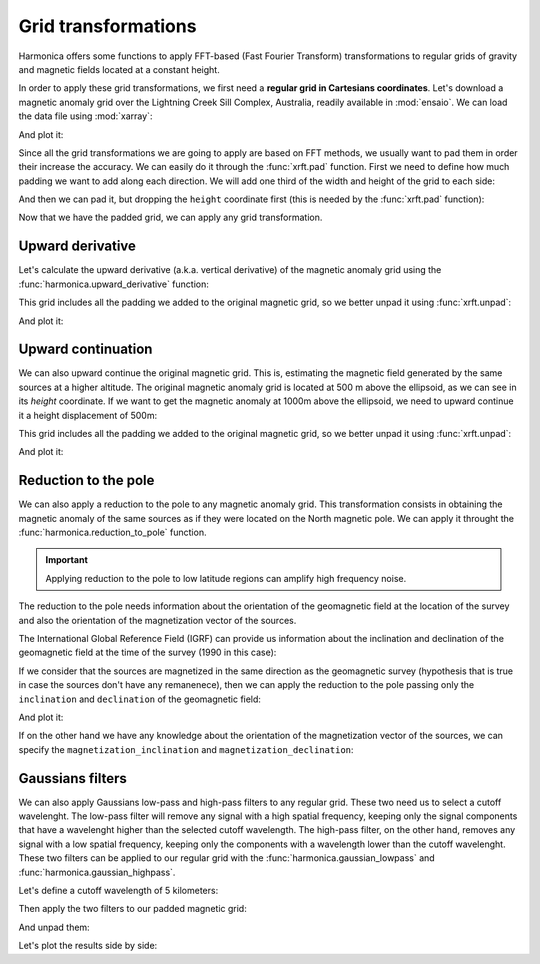 .. _transformations:

Grid transformations
====================

Harmonica offers some functions to apply FFT-based (Fast Fourier Transform)
transformations to regular grids of gravity and magnetic fields located at
a constant height.

In order to apply these grid transformations, we first need a **regular grid in
Cartesians coordinates**.
Let's download a magnetic anomaly grid over the Lightning Creek Sill Complex,
Australia, readily available in :mod:`ensaio`.
We can load the data file using :mod:`xarray`:

.. jupyter-execute::

    import ensaio
    import xarray as xr

    fname = ensaio.fetch_lightning_creek_magnetic(version=1)
    magnetic_grid = xr.load_dataarray(fname)
    magnetic_grid

And plot it:

.. jupyter-execute::

    import matplotlib.pyplot as plt

    tmp = magnetic_grid.plot(cmap="seismic", center=0, add_colorbar=False)
    plt.gca().set_aspect("equal")
    plt.title("Magnetic anomaly")
    plt.colorbar(tmp, label="nT")
    plt.show()

.. seealso::

   In case we have a regular grid defined in geographic coordinates (longitude,
   latitude) we can project them to Cartesian coordinates using the
   :func:`verde.project_grid` function and a map projection like the ones
   available in :mod:`pyproj`.

Since all the grid transformations we are going to apply are based on FFT
methods, we usually want to pad them in order their increase the accuracy.
We can easily do it through the :func:`xrft.pad` function.
First we need to define how much padding we want to add along each direction.
We will add one third of the width and height of the grid to each side:

.. jupyter-execute::

    pad_width = {
        "easting": magnetic_grid.easting.size // 3,
        "northing": magnetic_grid.northing.size // 3,
    }

And then we can pad it, but dropping the ``height`` coordinate first (this is
needed by the :func:`xrft.pad` function):

.. jupyter-execute::

    import xrft

    magnetic_grid_no_height = magnetic_grid.drop_vars("height")
    magnetic_grid_padded = xrft.pad(magnetic_grid_no_height, pad_width)
    magnetic_grid_padded

Now that we have the padded grid, we can apply any grid transformation.


Upward derivative
-----------------

Let's calculate the upward derivative (a.k.a. vertical derivative) of the
magnetic anomaly grid using the :func:`harmonica.upward_derivative` function:

.. jupyter-execute::

    import harmonica as hm

    deriv_upward = hm.derivative_upward(magnetic_grid_padded)
    deriv_upward

This grid includes all the padding we added to the original magnetic grid, so
we better unpad it using :func:`xrft.unpad`:

.. jupyter-execute::

    deriv_upward = xrft.unpad(deriv_upward, pad_width)
    deriv_upward

And plot it:

.. jupyter-execute::

    tmp = deriv_upward.plot(cmap="seismic", center=0, add_colorbar=False)
    plt.gca().set_aspect("equal")
    plt.title("Upward derivative of the magnetic anomaly")
    plt.colorbar(tmp, label="nT/m")
    plt.show()


Upward continuation
-------------------

We can also upward continue the original magnetic grid.
This is, estimating the magnetic field generated by the same sources at
a higher altitude.
The original magnetic anomaly grid is located at 500 m above the ellipsoid, as
we can see in its `height` coordinate.
If we want to get the magnetic anomaly at 1000m above the ellipsoid, we need
to upward continue it a height displacement of 500m:

.. jupyter-execute::

    upward_continued = hm.upward_continuation(
        magnetic_grid_padded, height_displacement=500
    )

This grid includes all the padding we added to the original magnetic grid, so
we better unpad it using :func:`xrft.unpad`:

.. jupyter-execute::

    upward_continued = xrft.unpad(upward_continued, pad_width)
    upward_continued

And plot it:

.. jupyter-execute::

    tmp = upward_continued.plot(cmap="seismic", center=0, add_colorbar=False)
    plt.gca().set_aspect("equal")
    plt.title("Upward continued magnetic anomaly to 1000m")
    plt.colorbar(tmp, label="nT")
    plt.show()


Reduction to the pole
---------------------

We can also apply a reduction to the pole to any magnetic anomaly grid.
This transformation consists in obtaining the magnetic anomaly of the same
sources as if they were located on the North magnetic pole.
We can apply it throught the :func:`harmonica.reduction_to_pole` function.

.. important::

   Applying reduction to the pole to low latitude regions can amplify high
   frequency noise.

The reduction to the pole needs information about the orientation of the
geomagnetic field at the location of the survey and also the orientation of the
magnetization vector of the sources.

The International Global Reference Field (IGRF) can provide us information
about the inclination and declination of the geomagnetic field at the time of
the survey (1990 in this case):

.. jupyter-execute::

    inclination, declination = -52.98, 6.51

If we consider that the sources are magnetized in the same direction as the
geomagnetic survey (hypothesis that is true in case the sources don't have any
remanenece), then we can apply the reduction to the pole passing only the
``inclination`` and ``declination`` of the geomagnetic field:

.. jupyter-execute::

    rtp_grid = hm.reduction_to_pole(
        magnetic_grid_padded, inclination=inclination, declination=declination
    )

    # Unpad the reduced to the pole grid
    rtp_grid = xrft.unpad(rtp_grid, pad_width)
    rtp_grid

And plot it:

.. jupyter-execute::

    tmp = rtp_grid.plot(cmap="seismic", center=0, add_colorbar=False)
    plt.gca().set_aspect("equal")
    plt.title("Magnetic anomaly reduced to the pole")
    plt.colorbar(tmp, label="nT")
    plt.show()

If on the other hand we have any knowledge about the orientation of the
magnetization vector of the sources, we can specify the
``magnetization_inclination`` and ``magnetization_declination``:

.. jupyter-execute::

    mag_inclination, mag_declination = -25, 21

    tmp = rtp_grid = hm.reduction_to_pole(
        magnetic_grid_padded,
        inclination=inclination,
        declination=declination,
        magnetization_inclination=mag_inclination,
        magnetization_declination=mag_declination,
    )

    # Unpad the reduced to the pole grid
    rtp_grid = xrft.unpad(rtp_grid, pad_width)
    rtp_grid

.. jupyter-execute::

    tmp = rtp_grid.plot(cmap="seismic", center=0, add_colorbar=False)
    plt.gca().set_aspect("equal")
    plt.title("Reduced to the pole with remanence")
    plt.colorbar(tmp, label="nT")
    plt.show()


Gaussians filters
-----------------

We can also apply Gaussians low-pass and high-pass filters to any regular grid.
These two need us to select a cutoff wavelenght.
The low-pass filter will remove any signal with a high spatial frequency,
keeping only the signal components that have a wavelenght higher than the
selected cutoff wavelength.
The high-pass filter, on the other hand, removes any signal with a low spatial
frequency, keeping only the components with a wavelength lower than the cutoff
wavelenght.
These two filters can be applied to our regular grid with the
:func:`harmonica.gaussian_lowpass` and :func:`harmonica.gaussian_highpass`.

Let's define a cutoff wavelength of 5 kilometers:

.. jupyter-execute::

    cutoff_wavelength = 5e3

Then apply the two filters to our padded magnetic grid:

.. jupyter-execute::

    magnetic_low_freqs = hm.gaussian_lowpass(
        magnetic_grid_padded, wavelength=cutoff_wavelength
    )
    magnetic_high_freqs = hm.gaussian_highpass(
        magnetic_grid_padded, wavelength=cutoff_wavelength
    )

And unpad them:

.. jupyter-execute::

    magnetic_low_freqs = xrft.unpad(magnetic_low_freqs, pad_width)
    magnetic_high_freqs = xrft.unpad(magnetic_high_freqs, pad_width)

.. jupyter-execute::

    magnetic_low_freqs

.. jupyter-execute::

    magnetic_high_freqs

Let's plot the results side by side:

.. jupyter-execute::

    import verde as vd

    fig, (ax1, ax2) = plt.subplots(
        nrows=1, ncols=2, sharey=True, figsize=(12, 8)
    )

    maxabs = vd.maxabs(magnetic_low_freqs, magnetic_high_freqs)
    kwargs = dict(cmap="seismic", vmin=-maxabs, vmax=maxabs, add_colorbar=False)

    tmp = magnetic_low_freqs.plot(ax=ax1, **kwargs)
    tmp = magnetic_high_freqs.plot(ax=ax2, **kwargs)

    ax1.set_title("Magnetic anomaly after low-pass filter")
    ax2.set_title("Magnetic anomaly after high-pass filter")
    for ax in (ax1, ax2):
        ax.set_aspect("equal")
        ax.ticklabel_format(style="sci", scilimits=(0, 0))

    plt.colorbar(
        tmp,
        ax=[ax1, ax2],
        label="nT",
        orientation="horizontal",
        aspect=42,
        shrink=0.8,
        pad=0.08,
    )
    plt.show()
